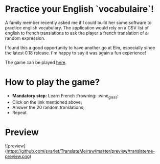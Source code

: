 * Practice your English `vocabulaire`!
A family member recently asked me if I could build her some software to practice english vocabulary. The application would rely on a CSV list of english to french translations to ask the player a french translation of a random expression.

I found this a good opportunity to have another go at Elm, especially since the latest 0.18 release. I'm happy to say it was again a fun experience!

The game can be played [[http://s3.amazonaws.com/translateme/index.html][here]].

* How to play the game?

- *Mandatory step:* Learn French :frowning: :wine_glass:
- Click on the link mentioned above;
- Answer the 20 random translations;
- Repeat.

* Preview

![preview](https://github.com/svarlet/TranslateMe/raw/master/preview/translateme-preview.png)
